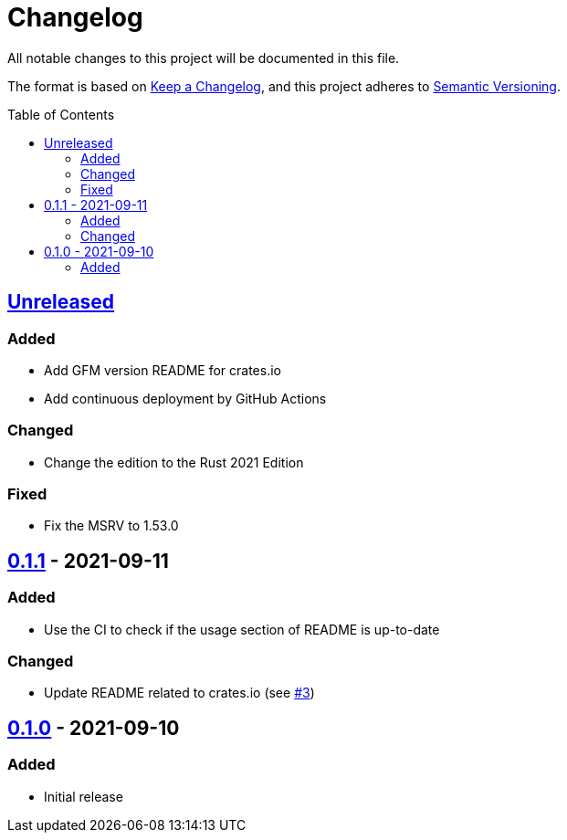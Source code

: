 = Changelog
:toc: macro
:project-url: https://github.com/sorairolake/dsconv
:compare-url: {project-url}/compare
:issue-url: {project-url}/issues
:pull-request-url: {project-url}/pull

All notable changes to this project will be documented in this file.

The format is based on https://keepachangelog.com/[Keep a Changelog], and this project adheres to https://semver.org/[Semantic Versioning].

toc::[]

== {compare-url}/v0.1.1\...HEAD[Unreleased]

=== Added

* Add GFM version README for crates.io
* Add continuous deployment by GitHub Actions

=== Changed

* Change the edition to the Rust 2021 Edition

=== Fixed

* Fix the MSRV to 1.53.0

== {compare-url}/v0.1.0\...v0.1.1[0.1.1] - 2021-09-11

=== Added

* Use the CI to check if the usage section of README is up-to-date

=== Changed

* Update README related to crates.io (see {pull-request-url}/3[#3])

== {project-url}/releases/tag/v0.1.0[0.1.0] - 2021-09-10

=== Added

* Initial release
